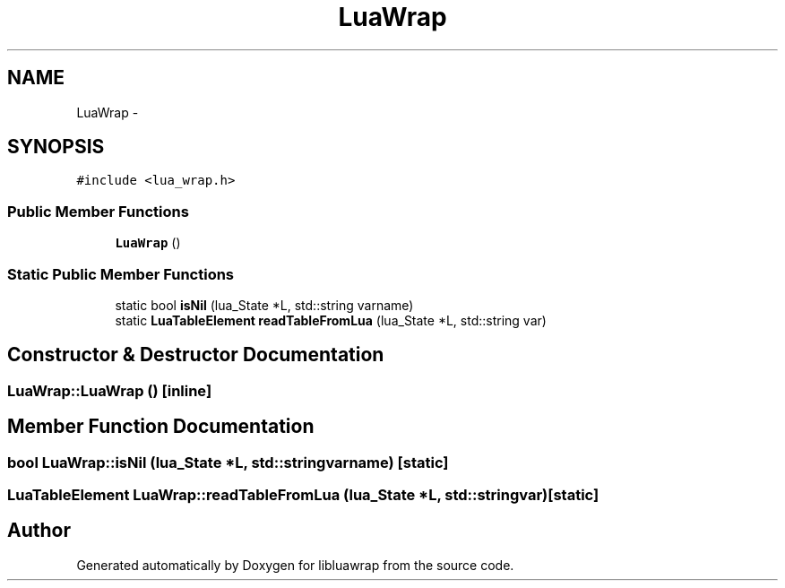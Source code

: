 .TH "LuaWrap" 3 "Sun Apr 21 2013" "Version 0.3" "libluawrap" \" -*- nroff -*-
.ad l
.nh
.SH NAME
LuaWrap \- 
.SH SYNOPSIS
.br
.PP
.PP
\fC#include <lua_wrap\&.h>\fP
.SS "Public Member Functions"

.in +1c
.ti -1c
.RI "\fBLuaWrap\fP ()"
.br
.in -1c
.SS "Static Public Member Functions"

.in +1c
.ti -1c
.RI "static bool \fBisNil\fP (lua_State *L, std::string varname)"
.br
.ti -1c
.RI "static \fBLuaTableElement\fP \fBreadTableFromLua\fP (lua_State *L, std::string var)"
.br
.in -1c
.SH "Constructor & Destructor Documentation"
.PP 
.SS "LuaWrap::LuaWrap ()\fC [inline]\fP"

.SH "Member Function Documentation"
.PP 
.SS "bool LuaWrap::isNil (lua_State *L, std::stringvarname)\fC [static]\fP"

.SS "\fBLuaTableElement\fP LuaWrap::readTableFromLua (lua_State *L, std::stringvar)\fC [static]\fP"


.SH "Author"
.PP 
Generated automatically by Doxygen for libluawrap from the source code\&.
